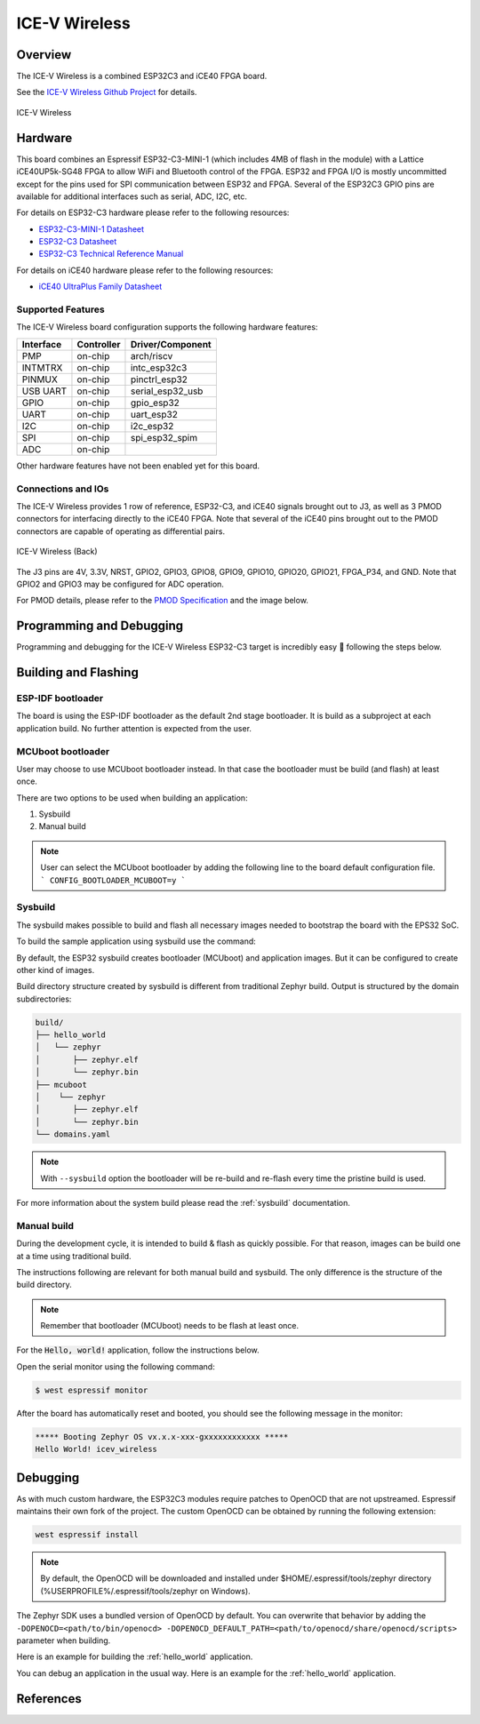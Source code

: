 .. _icev_wireless:

ICE-V Wireless
##############

Overview
********

The ICE-V Wireless is a combined ESP32C3 and iCE40 FPGA board.

See the `ICE-V Wireless Github Project`_ for details.

.. figure:: img/icev_wireless.jpg
   :align: center
   :alt: ICE-V Wireless

   ICE-V Wireless

Hardware
********

This board combines an Espressif ESP32-C3-MINI-1 (which includes 4MB of flash in the module) with a
Lattice iCE40UP5k-SG48 FPGA to allow WiFi and Bluetooth control of the FPGA. ESP32 and FPGA I/O is
mostly uncommitted except for the pins used for SPI communication between ESP32 and FPGA. Several
of the ESP32C3 GPIO pins are available for additional interfaces such as serial, ADC, I2C, etc.

For details on ESP32-C3 hardware please refer to the following resources:

* `ESP32-C3-MINI-1 Datasheet`_
* `ESP32-C3 Datasheet`_
* `ESP32-C3 Technical Reference Manual`_

For details on iCE40 hardware please refer to the following resources:

* `iCE40 UltraPlus Family Datasheet`_

Supported Features
==================

The ICE-V Wireless board configuration supports the following hardware
features:

+-----------+------------+------------------+
| Interface | Controller | Driver/Component |
+===========+============+==================+
| PMP       | on-chip    | arch/riscv       |
+-----------+------------+------------------+
| INTMTRX   | on-chip    | intc_esp32c3     |
+-----------+------------+------------------+
| PINMUX    | on-chip    | pinctrl_esp32    |
+-----------+------------+------------------+
| USB UART  | on-chip    | serial_esp32_usb |
+-----------+------------+------------------+
| GPIO      | on-chip    | gpio_esp32       |
+-----------+------------+------------------+
| UART      | on-chip    | uart_esp32       |
+-----------+------------+------------------+
| I2C       | on-chip    | i2c_esp32        |
+-----------+------------+------------------+
| SPI       | on-chip    | spi_esp32_spim   |
+-----------+------------+------------------+
| ADC       | on-chip    |                  |
+-----------+------------+------------------+

Other hardware features have not been enabled yet for this board.

Connections and IOs
===================

The ICE-V Wireless provides 1 row of reference, ESP32-C3, and iCE40 signals
brought out to J3, as well as 3 PMOD connectors for interfacing directly to
the iCE40 FPGA. Note that several of the iCE40 pins brought out to the PMOD
connectors are capable of operating as differential pairs.

.. figure:: img/icev_wireless_back.jpg
   :align: center
   :alt: ICE-V Wireless (Back)

   ICE-V Wireless (Back)

The J3 pins are 4V, 3.3V, NRST, GPIO2, GPIO3, GPIO8, GPIO9, GPIO10, GPIO20,
GPIO21, FPGA_P34, and GND. Note that GPIO2 and GPIO3 may be configured for
ADC operation.

For PMOD details, please refer to the `PMOD Specification`_ and the image
below.

.. figure:: img/icev_wireless_pinout.jpg
   :align: center
   :alt: ICE-V Wireless Pinout

Programming and Debugging
*************************

Programming and debugging for the ICE-V Wireless ESP32-C3 target is
incredibly easy 🎉 following the steps below.

Building and Flashing
*********************

ESP-IDF bootloader
==================

The board is using the ESP-IDF bootloader as the default 2nd stage bootloader.
It is build as a subproject at each application build. No further attention
is expected from the user.

MCUboot bootloader
==================

User may choose to use MCUboot bootloader instead. In that case the bootloader
must be build (and flash) at least once.

There are two options to be used when building an application:

1. Sysbuild
2. Manual build

.. note::

   User can select the MCUboot bootloader by adding the following line
   to the board default configuration file.
   ```
   CONFIG_BOOTLOADER_MCUBOOT=y
   ```

Sysbuild
========

The sysbuild makes possible to build and flash all necessary images needed to
bootstrap the board with the EPS32 SoC.

To build the sample application using sysbuild use the command:

.. zephyr-app-commands::
   :tool: west
   :app: samples/hello_world
   :board: icev_wireless
   :goals: build
   :west-args: --sysbuild
   :compact:

By default, the ESP32 sysbuild creates bootloader (MCUboot) and application
images. But it can be configured to create other kind of images.

Build directory structure created by sysbuild is different from traditional
Zephyr build. Output is structured by the domain subdirectories:

.. code-block::

  build/
  ├── hello_world
  │   └── zephyr
  │       ├── zephyr.elf
  │       └── zephyr.bin
  ├── mcuboot
  │    └── zephyr
  │       ├── zephyr.elf
  │       └── zephyr.bin
  └── domains.yaml

.. note::

   With ``--sysbuild`` option the bootloader will be re-build and re-flash
   every time the pristine build is used.

For more information about the system build please read the :ref:`sysbuild` documentation.

Manual build
============

During the development cycle, it is intended to build & flash as quickly possible.
For that reason, images can be build one at a time using traditional build.

The instructions following are relevant for both manual build and sysbuild.
The only difference is the structure of the build directory.

.. note::

   Remember that bootloader (MCUboot) needs to be flash at least once.

For the :code:`Hello, world!` application, follow the instructions below.

.. zephyr-app-commands::
   :zephyr-app: samples/hello_world
   :board: icev_wireless
   :goals: build flash

Open the serial monitor using the following command:

.. code-block:: console

   $ west espressif monitor

After the board has automatically reset and booted, you should see the following
message in the monitor:

.. code-block:: console

   ***** Booting Zephyr OS vx.x.x-xxx-gxxxxxxxxxxxx *****
   Hello World! icev_wireless

Debugging
*********

As with much custom hardware, the ESP32C3 modules require patches to
OpenOCD that are not upstreamed. Espressif maintains their own fork of
the project. The custom OpenOCD can be obtained by running the following extension:

.. code-block:: console

   west espressif install

.. note::

   By default, the OpenOCD will be downloaded and installed under $HOME/.espressif/tools/zephyr directory
   (%USERPROFILE%/.espressif/tools/zephyr on Windows).

The Zephyr SDK uses a bundled version of OpenOCD by default. You can overwrite that behavior by adding the
``-DOPENOCD=<path/to/bin/openocd> -DOPENOCD_DEFAULT_PATH=<path/to/openocd/share/openocd/scripts>``
parameter when building.

Here is an example for building the :ref:`hello_world` application.

.. zephyr-app-commands::
   :zephyr-app: samples/hello_world
   :board: icev_wireless
   :goals: build flash
   :gen-args: -DOPENOCD=<path/to/bin/openocd> -DOPENOCD_DEFAULT_PATH=<path/to/openocd/share/openocd/scripts>

You can debug an application in the usual way. Here is an example for the
:ref:`hello_world` application.

.. zephyr-app-commands::
   :zephyr-app: samples/hello_world
   :board: icev_wireless
   :maybe-skip-config:
   :goals: debug

References
**********

.. _ICE-V Wireless Github Project:
   https://github.com/ICE-V-Wireless/ICE-V-Wireless

.. _ESP32-C3-MINI-1 Datasheet:
   https://www.espressif.com/sites/default/files/documentation/esp32-c3-mini-1_datasheet_en.pdf

.. _ESP32-C3 Datasheet:
   https://www.espressif.com/sites/default/files/documentation/esp32-c3_datasheet_en.pdf

.. _ESP32-C3 Technical Reference Manual:
   https://www.espressif.com/sites/default/files/documentation/esp32-c3_technical_reference_manual_en.pdf

.. _iCE40 UltraPlus Family Datasheet:
   https://www.latticesemi.com/-/media/LatticeSemi/Documents/DataSheets/iCE/iCE40-UltraPlus-Family-Data-Sheet.ashx

.. _PMOD Specification:
   https://digilent.com/reference/_media/reference/pmod/pmod-interface-specification-1_2_0.pdf
